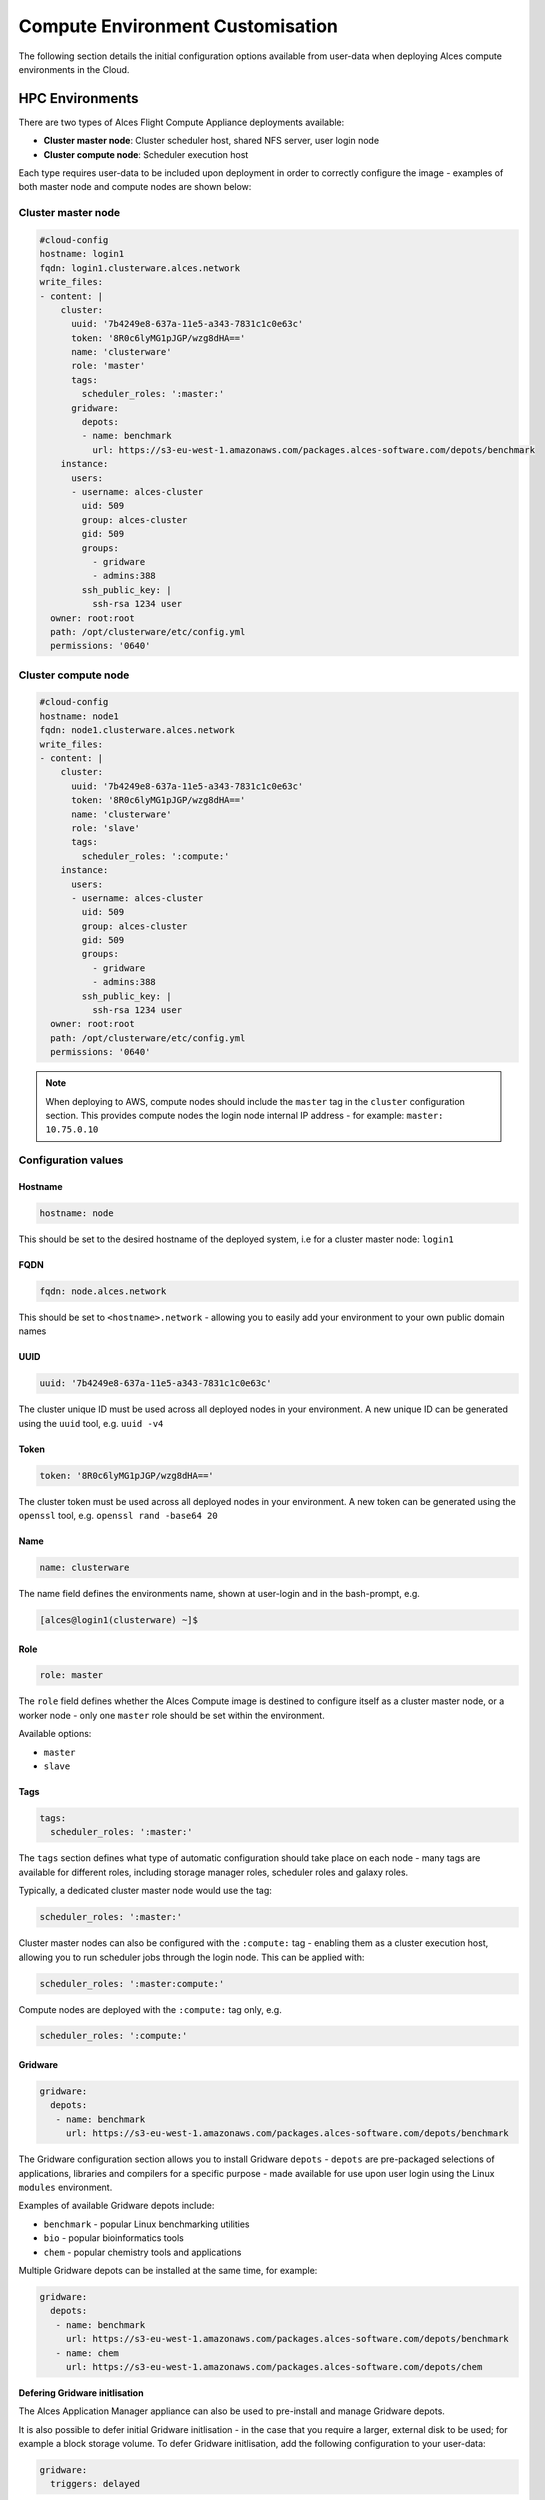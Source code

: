 .. _compute-config:

Compute Environment Customisation
#################################

The following section details the initial configuration options available from user-data when deploying Alces compute environments in the Cloud.

HPC Environments
================
There are two types of Alces Flight Compute Appliance deployments available: 

* **Cluster master node**: Cluster scheduler host, shared NFS server, user login node
* **Cluster compute node**: Scheduler execution host

Each type requires user-data to be included upon deployment in order to correctly configure the image - examples of both master node and compute nodes are shown below: 

Cluster master node
-------------------
.. code-block:: yaml

    #cloud-config
    hostname: login1
    fqdn: login1.clusterware.alces.network
    write_files:
    - content: |
        cluster:
          uuid: '7b4249e8-637a-11e5-a343-7831c1c0e63c'
          token: '8R0c6lyMG1pJGP/wzg8dHA=='
          name: 'clusterware'
          role: 'master'
          tags:
            scheduler_roles: ':master:'
          gridware:
            depots:
            - name: benchmark
              url: https://s3-eu-west-1.amazonaws.com/packages.alces-software.com/depots/benchmark
        instance:
          users:
          - username: alces-cluster
            uid: 509
            group: alces-cluster
            gid: 509
            groups:
              - gridware
              - admins:388
            ssh_public_key: |
              ssh-rsa 1234 user
      owner: root:root
      path: /opt/clusterware/etc/config.yml
      permissions: '0640'

Cluster compute node
--------------------
.. code-block:: yaml

    #cloud-config
    hostname: node1
    fqdn: node1.clusterware.alces.network
    write_files:
    - content: |
        cluster:
          uuid: '7b4249e8-637a-11e5-a343-7831c1c0e63c'
          token: '8R0c6lyMG1pJGP/wzg8dHA=='
          name: 'clusterware'
          role: 'slave'
          tags:
            scheduler_roles: ':compute:'
        instance:
          users:
          - username: alces-cluster
            uid: 509
            group: alces-cluster
            gid: 509
            groups:
              - gridware
              - admins:388
            ssh_public_key: |
              ssh-rsa 1234 user
      owner: root:root
      path: /opt/clusterware/etc/config.yml
      permissions: '0640'

.. note:: When deploying to AWS, compute nodes should include the ``master`` tag in the ``cluster`` configuration section. This provides compute nodes the login node internal IP address - for example: ``master: 10.75.0.10``

Configuration values
-------------------

Hostname
^^^^^^^^

.. code-block:: yaml

    hostname: node

This should be set to the desired hostname of the deployed system, i.e for a cluster master node: ``login1`` 

FQDN
^^^^

.. code-block:: yaml

    fqdn: node.alces.network

This should be set to ``<hostname>.network`` - allowing you to easily add your environment to your own public domain names

UUID
^^^^

.. code-block:: yaml

    uuid: '7b4249e8-637a-11e5-a343-7831c1c0e63c'

The cluster unique ID must be used across all deployed nodes in your environment. A new unique ID can be generated using the ``uuid`` tool, e.g. ``uuid -v4``

Token
^^^^^

.. code-block:: yaml

    token: '8R0c6lyMG1pJGP/wzg8dHA=='

The cluster token must be used across all deployed nodes in your environment. A new token can be generated using the ``openssl`` tool, e.g. ``openssl rand -base64 20``

Name
^^^^

.. code-block:: yaml

    name: clusterware

The name field defines the environments name, shown at user-login and in the bash-prompt, e.g. 

.. code-block:: bash

    [alces@login1(clusterware) ~]$

Role
^^^^

.. code-block:: yaml

    role: master

The ``role`` field defines whether the Alces Compute image is destined to configure itself as a cluster master node, or a worker node - only one ``master`` role should be set within the environment. 

Available options: 

* ``master``
* ``slave``

Tags
^^^^

.. code-block:: yaml

    tags:
      scheduler_roles: ':master:'

The ``tags`` section defines what type of automatic configuration should take place on each node - many tags are available for different roles, including storage manager roles, scheduler roles and galaxy roles. 

Typically, a dedicated cluster master node would use the tag: 

.. code-block:: yaml

    scheduler_roles: ':master:'

Cluster master nodes can also be configured with the ``:compute:`` tag - enabling them as a cluster execution host, allowing you to run scheduler jobs through the login node. This can be applied with: 

.. code-block:: yaml

    scheduler_roles: ':master:compute:'

Compute nodes are deployed with the ``:compute:`` tag only, e.g.

.. code-block:: yaml

    scheduler_roles: ':compute:'

Gridware
^^^^^^^^

.. code-block:: yaml

     gridware:
       depots:
        - name: benchmark
          url: https://s3-eu-west-1.amazonaws.com/packages.alces-software.com/depots/benchmark
    
The Gridware configuration section allows you to install Gridware ``depots`` - ``depots`` are pre-packaged selections of applications, libraries and compilers for a specific purpose - made available for use upon user login using the Linux ``modules`` environment. 

Examples of available Gridware depots include: 

* ``benchmark`` - popular Linux benchmarking utilities
* ``bio`` - popular bioinformatics tools
* ``chem`` - popular chemistry tools and applications

Multiple Gridware depots can be installed at the same time, for example: 

.. code-block:: yaml

     gridware:
       depots:
        - name: benchmark
          url: https://s3-eu-west-1.amazonaws.com/packages.alces-software.com/depots/benchmark
        - name: chem
          url: https://s3-eu-west-1.amazonaws.com/packages.alces-software.com/depots/chem

**Defering Gridware initlisation**

The Alces Application Manager appliance can also be used to pre-install and manage Gridware depots.

It is also possible to defer initial Gridware initlisation - in the case that you require a larger, external disk to be used; for example a block storage volume. To defer Gridware initlisation, add the following configuration to your user-data: 

.. code-block:: yaml

    gridware:
      triggers: delayed

Next - mount your external block storage volume to ``/opt/gridware``, then run the following command to configure the Gridware volume, and share it amongst the nodes in your environment: 

.. code-block:: bash

    /opt/clusterware/libexec/share/trigger-event --local gridware-initialize
